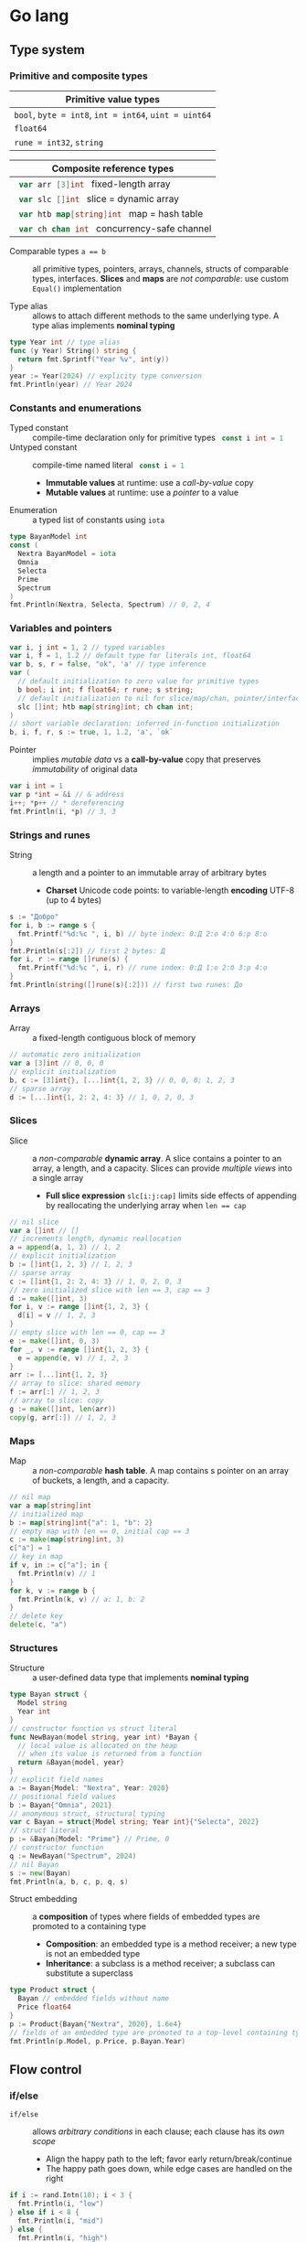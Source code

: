 * Go lang

** Type system

*** Primitive and composite types

| Primitive value types                                 |
|-------------------------------------------------------|
| ~bool~, ~byte = int8~, ~int = int64~, ~uint = uint64~ |
| ~float64~                                             |
| ~rune = int32~, ~string~                              |

| Composite reference types                          |
|----------------------------------------------------|
| src_go{ var arr [3]int } fixed-length array        |
| src_go{ var slc []int } slice = dynamic array      |
| src_go{ var htb map[string]int } map = hash table  |
| src_go{ var ch chan int } concurrency-safe channel |

- Comparable types ~a == b~ :: all primitive types, pointers, arrays, channels,
  structs of comparable types, interfaces. *Slices* and *maps* are /not
  comparable/: use custom ~Equal()~ implementation


- Type alias :: allows to attach different methods to the same underlying type.
  A type alias implements *nominal typing*

#+BEGIN_SRC go
type Year int // type alias
func (y Year) String() string {
  return fmt.Sprintf("Year %v", int(y))
}
year := Year(2024) // explicity type conversion
fmt.Println(year) // Year 2024
#+END_SRC

*** Constants and enumerations

- Typed constant :: compile-time declaration only for primitive types
  src_go{ const i int = 1 }
- Untyped constant :: compile-time named literal src_go{ const i = 1 }
  - *Immutable values* at runtime: use a /call-by-value/ copy
  - *Mutable values* at runtime: use a /pointer/ to a value
- Enumeration :: a typed list of constants using ~iota~

#+BEGIN_SRC go
type BayanModel int
const (
  Nextra BayanModel = iota
  Omnia
  Selecta
  Prime
  Spectrum
)
fmt.Println(Nextra, Selecta, Spectrum) // 0, 2, 4
#+END_SRC

*** Variables and pointers

#+BEGIN_SRC go
var i, j int = 1, 2 // typed variables
var i, f = 1, 1.2 // default type for literals int, float64
var b, s, r = false, "ok", 'a' // type inference
var (
  // default initialization to zero value for primitive types
  b bool; i int; f float64; r rune; s string;
  // default initialization to nil for slice/map/chan, pointer/interface/func
  slc []int; htb map[string]int; ch chan int;
)
// short variable declaration: inferred in-function initialization
b, i, f, r, s := true, 1, 1.2, 'a', `ok`
#+END_SRC

- Pointer :: implies /mutable data/ vs a *call-by-value* copy that preserves
  /immutability/ of original data

#+BEGIN_SRC go
var i int = 1
var p *int = &i // & address
i++; *p++ // * dereferencing
fmt.Println(i, *p) // 3, 3
#+END_SRC

*** Strings and runes

- String :: a length and a pointer to an immutable array of arbitrary bytes
  - *Charset* Unicode code points: to variable-length *encoding* UTF-8 (up to 4
    bytes)

#+BEGIN_SRC go
s := "Добро"
for i, b := range s {
  fmt.Printf("%d:%c ", i, b) // byte index: 0:Д 2:о 4:б 6:р 8:о
}
fmt.Println(s[:2]) // first 2 bytes: Д
for i, r := range []rune(s) {
  fmt.Printf("%d:%c ", i, r) // rune index: 0:Д 1:о 2:б 3:р 4:о
}
fmt.Println(string([]rune(s)[:2])) // first two runes: До
#+END_SRC

*** Arrays

- Array :: a fixed-length contiguous block of memory

#+BEGIN_SRC go
// automatic zero initialization
var a [3]int // 0, 0, 0
// explicit initialization
b, c := [3]int{}, [...]int{1, 2, 3} // 0, 0, 0; 1, 2, 3
// sparse array
d := [...]int{1, 2: 2, 4: 3} // 1, 0, 2, 0, 3
#+END_SRC

*** Slices

- Slice :: a /non-comparable/ *dynamic array*. A slice contains a pointer to an
  array, a length, and a capacity. Slices can provide /multiple views/ into a
  single array
  - *Full slice expression* ~slc[i:j:cap]~ limits side effects of appending by
    reallocating the underlying array when ~len == cap~

#+BEGIN_SRC go
// nil slice
var a []int // []
// increments length, dynamic reallocation
a = append(a, 1, 2) // 1, 2
// explicit initialization
b := []int{1, 2, 3} // 1, 2, 3
// sparse array
c := []int{1, 2: 2, 4: 3} // 1, 0, 2, 0, 3
// zero initialized slice with len == 3, cap == 3
d := make([]int, 3)
for i, v := range []int{1, 2, 3} {
  d[i] = v // 1, 2, 3
}
// empty slice with len == 0, cap == 3
e := make([]int, 0, 3)
for _, v := range []int{1, 2, 3} {
  e = append(e, v) // 1, 2, 3
}
arr := [...]int{1, 2, 3}
// array to slice: shared memory
f := arr[:] // 1, 2, 3
// array to slice: copy
g := make([]int, len(arr))
copy(g, arr[:]) // 1, 2, 3
#+END_SRC

*** Maps

- Map :: a /non-comparable/ *hash table*. A map contains s pointer on an array
  of buckets, a length, and a capacity.

#+BEGIN_SRC go
// nil map
var a map[string]int
// initialized map
b := map[string]int{"a": 1, "b": 2}
// empty map with len == 0, initial cap == 3
c := make(map[string]int, 3)
c["a"] = 1
// key in map
if v, in := c["a"]; in {
  fmt.Println(v) // 1
}
for k, v := range b {
  fmt.Println(k, v) // a: 1, b: 2
}
// delete key
delete(c, "a")
#+END_SRC

*** Structures

- Structure :: a user-defined data type that implements *nominal typing*

#+BEGIN_SRC go
type Bayan struct {
  Model string
  Year int
}
// constructor function vs struct literal
func NewBayan(model string, year int) *Bayan {
  // local value is allocated on the heap
  // when its value is returned from a function
  return &Bayan{model, year}
}
// explicit field names
a := Bayan{Model: "Nextra", Year: 2020}
// positional field values
b := Bayan{"Omnia", 2021}
// anomymous struct, structural typing
var c Bayan = struct{Model string; Year int}{"Selecta", 2022}
// struct literal
p := &Bayan{Model: "Prime"} // Prime, 0
// constructor function
q := NewBayan("Spectrum", 2024)
// nil Bayan
s := new(Bayan)
fmt.Println(a, b, c, p, q, s)
#+END_SRC

- Struct embedding :: a *composition* of types where fields of embedded types
  are promoted to a containing type
  - *Composition*: an embedded type is a method receiver; a new type is not an
    embedded type
  - *Inheritance*: a subclass is a method receiver; a subclass can substitute a
    superclass

#+BEGIN_SRC go
type Product struct {
  Bayan // embedded fields without name
  Price float64
}
p := Product{Bayan{"Nextra", 2020}, 1.6e4}
// fields of an embedded type are promoted to a top-level containing type
fmt.Println(p.Model, p.Price, p.Bayan.Year)
#+END_SRC

** Flow control

*** if/else

- ~if/else~ :: allows /arbitrary conditions/ in each clause; each clause has its
  /own scope/
  - Align the happy path to the left; favor early return/break/continue
  - The happy path goes down, while edge cases are handled on the right

#+BEGIN_SRC go
if i := rand.Intn(10); i < 3 {
  fmt.Println(i, "low")
} else if i < 8 {
  fmt.Println(i, "mid")
} else {
  fmt.Println(i, "high")
}
#+END_SRC

*** for/range + break/continue [label]

- ~for/range~ :: provides a wide range of iteration algorithms
  - A controlled iteration with a start, end, and step
  - A loop with dynamic exit condition
  - A loop with unconditional first iteration
  - A loop over strings, arrays, slices, and maps

#+BEGIN_SRC go
// controlled iteration with start, end, and step
for i := 0; i < 3; i++ {
  fmt.Println(i) // 0, 1, 2
}
a := []int{1, 2, 3}
// multiple initialization
for i, l := 0, len(a); i < l; i++ {
  fmt.Println(a[i]) // 1, 2, 3
}
i := 0
// dynamic exit condition
for i < 3 {
  fmt.Println(i) // 0, 1, 2
  i++
}
i = 0
// unconditional first iteration
for {
  fmt.Println(i) // 0, 1, 2
  i++
  if i > 2 {
    break
  }
}
// iterate over strings, arrays, slices, maps
// range returns a copy values not suitable for update: use indexing
for i, v := range []int{1, 2, 3} {
  fmt.Printf("%d: %d\n", i, v) // 0: 1, 1: 2, 2: 3
}
// range expression evaluated once before a loop
a = []int{1, 2, 3}
for range a {
  a = append(a, 9) // 1, 2, 3, 9, 9, 9
}
#+END_SRC

*** switch/case + break label

- ~switch/case~ :: provides conditionals based on equality check or arbitrary
  conditions in each clause

#+BEGIN_SRC go
a := []string{"one", "eleven", "thousand"}
outer: for _, v := range a {
  // equality == check in each clause
  switch l := len(v); l {
  case 1, 2, 3:
    fmt.Println("small")
  case 4, 5, 6:
    fmt.Println("medium")
    break outer
  default:
    fmt.Println("large")
  }
}
for _, v := range a {
  // arbitrary condition in each clause
  switch l := len(v); {
  case l < 4:
    fmt.Println("small")
  case l < 7:
    fmt.Println("medium")
  default:
    fmt.Println("large")
  }
}
#+END_SRC

*** goto label

#+BEGIN_SRC go
for _, v := range []int{1, 2, 3} {
  if v == 2 {
    goto print
  }
  v *= 10
  print: fmt.Println(v) // 10, 2, 30
}
#+END_SRC

** Error handling

*** Sentinel and custom errors, error wrapping

- Error :: a type that signals an unexpected yet recoverable situation and
  implements the ~error~ interface
  - *Sentinel error* an error value that signals an expected outcome e.g. EOF
  - *Error wrapping* builds a chain of error types that convey additional
    context
  - A function can return different error types by returning an ~error~
    interface

#+BEGIN_SRC go
// sentinel error
var ErrDivideByZero = errors.New("divide by zero")
func quoteRem(a, b int) (int, int, error) {
  if b == 0 {
    // return zero values for non-error return types
    return 0, 0, ErrDivideByZero
  }
  // return nil for error return type
  return a / b, a % b, nil
}
// custom error type
type CustomError struct {
  Msg string
}
// implements the built-in error interface
func (ce CustomError) Error() string {
  return fmt.Sprintf("custom error: %v", ce.Msg)
}
// error wrapping
func wrapError(sentinel bool) error {
  if sentinel {
    // sentinel error: expected outcome
    return ErrDivideByZero
  }
  // error wrapping: additional error context
  return fmt.Errorf("wrapped error: %w", CustomError{"oh"})
}
err := wrapError(false)
if err != nil {
  // check for a sentinel error value in a wrapped chain of errors (==)
  if errors.Is(err, ErrDivideByZero) {
    fmt.Println("sentinel error:", err)
  }
  // check for a custom error type in a wrapped chain of errors (reflection)
  if errors.As(err, &CustomError{}) {
    fmt.Println("custom error:", err)
  }
}
#+END_SRC

*** panic/recover

- Panic :: signals a termination of a program due to an unrecoverable
  situation. A panic unwinds a stack only to the top of a current goroutine, so
  a recover must be within the scope of a goroutine
  - *Recover* must be called only from ~defer~ as only defer functions are
    executed on panic
  - In an app use recover to gracefully handle shutdown
  - In a lib use recover to convert a panic to an error at a public API boundary

#+BEGIN_SRC go
func panicRecover() {
  defer func() {
    // call recover only in defer
    if msg := recover(); msg != nil {
      fmt.Println("panic:", msg)
    }
  }()
  panic("oh") // unrecoverable situation
}
panicRecover()
fmt.Println("continue") // panic: oh, continue
#+END_SRC

** Functions and methods

*** Functions

- Function :: all function parameters including pointers are call-by-value
  copies. A function allows multiple return values
  - *Named return values* mostly for documentation of function types and
    interfaces, and also to access return values in ~defer~
  - *Anonymous functions* (function literals) are closures

#+BEGIN_SRC go
// multiple return values
func quoteRem(a, b int) (int, int) {
  return a / b, a % b
}
q, r := quoteRem(5, 3) // 1, 2
// variadic parameters
func sum(vals ...int) int {
  sum := 0
  for _, v := range vals {
    sum += v
  }
  return sum
}
s := sum([]int{1, 2, 3}...) // 6
// function type
type Op func(a, b int) (res int)
// anonymous function: function literal
var sum Op = func(a, b int) int {
  return a + b
}
fmt.Println(sum(1, 2)) // 3
// anonymous function: closure
for _, v := range []int{1, 2, 3} {
  v := v // variable shadowing, new variable per iteration
  func() {
    // closes over an iteration-local variable
    fmt.Println(v) // 1, 2, 3
  }() // immediately invoked function literal
}
#+END_SRC

- ~defer~ :: defer closures are evaluated after function return in the reverse
  order. Defer receivers and arguments to defer closures are evaluated when
  declared, not when executed

#+BEGIN_SRC go
// evaluation of defer receivers and arguments
func evalDefer() {
  b := Bayan{"Nextra", 2020}
  // defer value receiver is evaluated when declared
  defer b.Print() // Bayan Nextra 2020
  b = Bayan{"Omnia", 2021}
  i := 1
  // defer arguments are evaluated when declared
  defer fmt.Println(i) // 1
  i = 2
}
// extending error context in defer reqiores named return values
func errorDefer() (err error) {
  err = fmt.Errorf("function oh")
  defer func() {
    if err != nil {
      // captures and wraps function error
      err = fmt.Errorf("defer oh: %w", err)
    }
  }()
  return err // defer oh: function oh
}
#+END_SRC

*** Methods

- Method :: a function that operates on a type value or a type pointer. A method
  can be invoked through a nil pointer receiver (make a zero value useful)
  - src_go{ function(receiver, args...) == receiver.method(args...) }
  - *Pointer receiver* ~(t *T)~ implies mutation
  - *Value receiver* ~(t T)~ a method operates on a copy of a type
  - Methods of an embedded type are promoted to a containing type

#+BEGIN_SRC go
type Bayan struct {
  Model string
  Year int
}
func (b Bayan) Print() {
  fmt.Printf("Bayan %v %v", b.Model, b.Year)
}
b := Bayan{"Nextra", 2020}
b.Print()
// method value closes over its instance
bPrint := b.Print
bPrint()
// method expression accepts a receiver as the first argument
bPrint2 := Bayan.Print
bPrint2(b)
#+END_SRC

** Interfaces

- Interface :: an abstract type that defines common behavior across distinct
  concrete types. An interface implements type-safe *structural typing* when a
  method set of a concrete type including promoted methods from embedded types
  fully covers all methods defined in an interface. An interface consists of
  - A *static type* an abstract interface type
  - A *dynamic type* concrete value type that implements an interface
  - *Dependency inversion principle* rely on an abstraction, not an
    implementation
  - *Interface segregation principle* the bigger the interface, the weaker the
    abstraction. Abstractions should be discovered, not created. Do not force an
    interface on a producer side: let a consumer discover the right abstractions
    with a minimal set of methods
  - *Robustness principle* accept interfaces (flexible input), return structs
    (compliant output)
  - *Type assertion* ~v.(Type)~ is applied to an interface at runtime
  - *Type conversion* ~Type(v)~ is applied to a concrete type at compile-time

#+BEGIN_SRC go
type Printer interface {
  Print()
}
type Int int
// a type just implements methods
// that can be used individually or as part of an interface
// a type is totally unaware of any interfaces
func (i Int) Print() {
  fmt.Println("Int", i)
}
type Flo float64
func (f Flo) Print() {
  fmt.Println("Flo", f)
}
// only a client specifies a required interface
vals := []Printer{Int(1), Flo(1.2)}
// process incompatible types through a uniform interface
for _, v := range vals {
  v.Print() // Int 1, Flo 1.2
}
// type assertion to access a dynamic type of an interface
var p Printer = Int(1) // type conversion
if i, is := p.(Int); is { // type assertion
  i.Print() // Int 1
}
// type switch to access a dynamic type of an interface
for _, v := range vals {
  switch v.(type) {
  case Int:
    fmt.Print("Integer ")
    v.Print() // Integer Int 1
  case Flo:
    fmt.Print("Float ")
    v.Print() // Float Flo 1.2
  }
}
#+END_SRC

- A function can implement a one-method interface

#+BEGIN_SRC go
// one-method interface
type Logger interface {
  Log(msg string)
}
// function type
type LogFunc func(msg string)
// function type implements a one-method interface
func (lf LogFunc) Log(msg string) {
  lf(msg)
}
// log function
func log(msg string) {
  fmt.Println(msg)
}
// log function == function type == one-method interface
var logger Logger = LogFunc(log)
logger.Log("ok") // ok
#+END_SRC

- Interface embedding :: a composition of abstract types: a containing type
  automatically implements all interfaces implemented by embedded types

#+BEGIN_SRC go
type Negator interface {
  Printer // embedded interface
  Neg()
}
func (i *Int) Neg() {
  ,*i = -*i
}
func (f *Flo) Neg() {
  ,*f = -*f
}
i, f := Int(1), Flo(1.2)
vals := []Negator{&i, &f}
for _, v := range vals {
  v.Neg()
  v.Print() // Int -1, Flo -1.2
}
#+END_SRC

** Generics
** Packages and modules

- Package :: a set of types and functions defined in multiple files under a
  package directory. One-word all-lowercase package name should match a package
  directory. Every source file in a package directory must have the same package
  name src_go{ package pkgname }. Top-level Capitalized identifiers are exported
  from a package. Merge packages or create a new common package to resolve
  circular dependencies
  - Import a package src_go{ import "scm/user/mod/pkgdir" }
  - Import alias src_go{ import pkgname "scm/user/mod/pkgdir" }
  - Access an identifier src_go{ pkgname.Identifier }
- Module :: a unit of versioning identified by a repository path. A module
  represents a *library* of /importable packages/ src_fish{ go get ... } or an
  *application* of /executable commands/ src_fish{ go install ... }
  - Initialize a module src_fish{ go mod init scm/user/mod }
  - Update module dependencies src_fish{ go mod tidy }

** Concurrency
